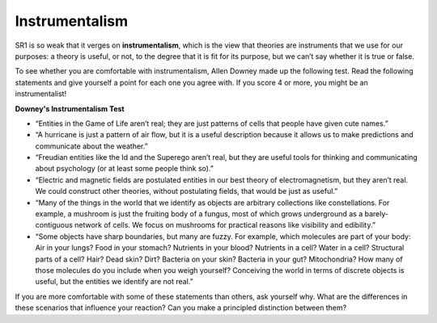 ..  Copyright (C)  Jan Pearce
    This work is licensed under the Creative Commons Attribution-NonCommercial-ShareAlike 4.0 International License. To view a copy of this license, visit http://creativecommons.org/licenses/by-nc-sa/4.0/.

.. _GOL_8:

Instrumentalism
---------------

SR1 is so weak that it verges on **instrumentalism**, which is the view that theories are instruments that we use for our purposes: a theory is useful, or not, to the degree that it is fit for its purpose, but we can’t say whether it is true or false.

To see whether you are comfortable with instrumentalism, Allen Downey made up the following test. Read the following statements and give yourself a point for each one you agree with. If you score 4 or more, you might be an instrumentalist!

**Downey's Instrumentalism Test**

- “Entities in the Game of Life aren’t real; they are just patterns of cells that people have given cute names.”

- “A hurricane is just a pattern of air flow, but it is a useful description because it allows us to make predictions and communicate about the weather.”

- “Freudian entities like the Id and the Superego aren’t real, but they are useful tools for thinking and communicating about psychology (or at least some people think so).”

- “Electric and magnetic fields are postulated entities in our best theory of electromagnetism, but they aren’t real. We could construct other theories, without postulating fields, that would be just as useful.”

- “Many of the things in the world that we identify as objects are arbitrary collections like constellations. For example, a mushroom is just the fruiting body of a fungus, most of which grows underground as a barely-contiguous network of cells. We focus on mushrooms for practical reasons like visibility and edibility.”

- “Some objects have sharp boundaries, but many are fuzzy. For example, which molecules are part of your body: Air in your lungs? Food in your stomach? Nutrients in your blood? Nutrients in a cell? Water in a cell? Structural parts of a cell? Hair? Dead skin? Dirt? Bacteria on your skin? Bacteria in your gut? Mitochondria? How many of those molecules do you include when you weigh yourself? Conceiving the world in terms of discrete objects is useful, but the entities we identify are not real.”

If you are more comfortable with some of these statements than others, ask yourself why. What are the differences in these scenarios that influence your reaction? Can you make a principled distinction between them?


.. mchoice:: q_7.11
   :answer_a: True
   :answer_b: False
   :correct: b
   :feedback_a: Incorrect, please re-read the section.
   :feedback_b: Correct, instrumentalism is the views on theories not laws.

   Instrumentalism is the view that laws are instruments that we use for our purposes: a law is useful, or not, to the degree that it is fit for its purpose, but we can’t say whether it is true or false.
